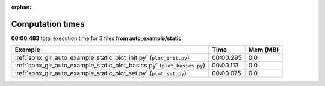 
:orphan:

.. _sphx_glr_auto_example_static_sg_execution_times:


Computation times
=================
**00:00.483** total execution time for 3 files **from auto_example/static**:

.. container::

  .. raw:: html

    <style scoped>
    <link href="https://cdnjs.cloudflare.com/ajax/libs/twitter-bootstrap/5.3.0/css/bootstrap.min.css" rel="stylesheet" />
    <link href="https://cdn.datatables.net/1.13.6/css/dataTables.bootstrap5.min.css" rel="stylesheet" />
    </style>
    <script src="https://code.jquery.com/jquery-3.7.0.js"></script>
    <script src="https://cdn.datatables.net/1.13.6/js/jquery.dataTables.min.js"></script>
    <script src="https://cdn.datatables.net/1.13.6/js/dataTables.bootstrap5.min.js"></script>
    <script type="text/javascript" class="init">
    $(document).ready( function () {
        $('table.sg-datatable').DataTable({order: [[1, 'desc']]});
    } );
    </script>

  .. list-table::
   :header-rows: 1
   :class: table table-striped sg-datatable

   * - Example
     - Time
     - Mem (MB)
   * - :ref:`sphx_glr_auto_example_static_plot_init.py` (``plot_init.py``)
     - 00:00.295
     - 0.0
   * - :ref:`sphx_glr_auto_example_static_plot_basics.py` (``plot_basics.py``)
     - 00:00.113
     - 0.0
   * - :ref:`sphx_glr_auto_example_static_plot_set.py` (``plot_set.py``)
     - 00:00.075
     - 0.0
